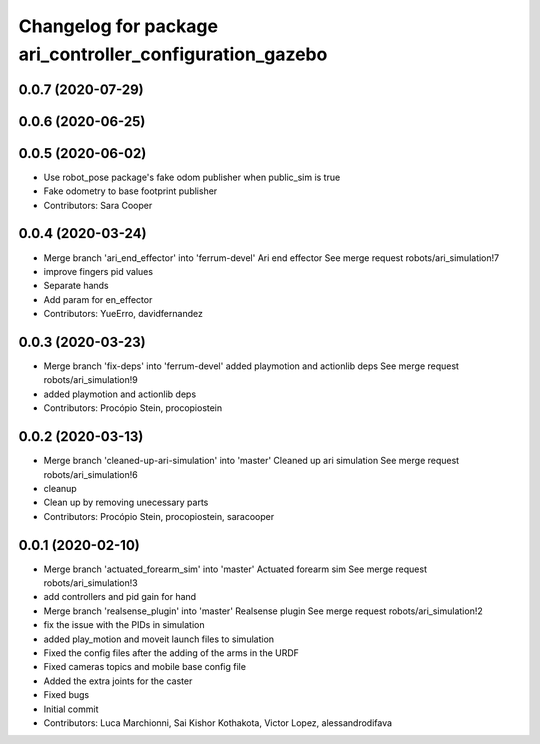 ^^^^^^^^^^^^^^^^^^^^^^^^^^^^^^^^^^^^^^^^^^^^^^^^^^^^^^^^^
Changelog for package ari_controller_configuration_gazebo
^^^^^^^^^^^^^^^^^^^^^^^^^^^^^^^^^^^^^^^^^^^^^^^^^^^^^^^^^

0.0.7 (2020-07-29)
------------------

0.0.6 (2020-06-25)
------------------

0.0.5 (2020-06-02)
------------------
* Use robot_pose package's fake odom publisher when public_sim is true
* Fake odometry to base footprint publisher
* Contributors: Sara Cooper

0.0.4 (2020-03-24)
------------------
* Merge branch 'ari_end_effector' into 'ferrum-devel'
  Ari end effector
  See merge request robots/ari_simulation!7
* improve fingers pid values
* Separate hands
* Add param for en_effector
* Contributors: YueErro, davidfernandez

0.0.3 (2020-03-23)
------------------
* Merge branch 'fix-deps' into 'ferrum-devel'
  added playmotion and actionlib deps
  See merge request robots/ari_simulation!9
* added playmotion and actionlib deps
* Contributors: Procópio Stein, procopiostein

0.0.2 (2020-03-13)
------------------
* Merge branch 'cleaned-up-ari-simulation' into 'master'
  Cleaned up ari simulation
  See merge request robots/ari_simulation!6
* cleanup
* Clean up by removing unecessary parts
* Contributors: Procópio Stein, procopiostein, saracooper

0.0.1 (2020-02-10)
------------------
* Merge branch 'actuated_forearm_sim' into 'master'
  Actuated forearm sim
  See merge request robots/ari_simulation!3
* add controllers and pid gain for hand
* Merge branch 'realsense_plugin' into 'master'
  Realsense plugin
  See merge request robots/ari_simulation!2
* fix the issue with the PIDs in simulation
* added play_motion and moveit launch files to simulation
* Fixed the config files after the adding of the arms in the URDF
* Fixed cameras topics and mobile base config file
* Added the extra joints for the caster
* Fixed bugs
* Initial commit
* Contributors: Luca Marchionni, Sai Kishor Kothakota, Victor Lopez, alessandrodifava
